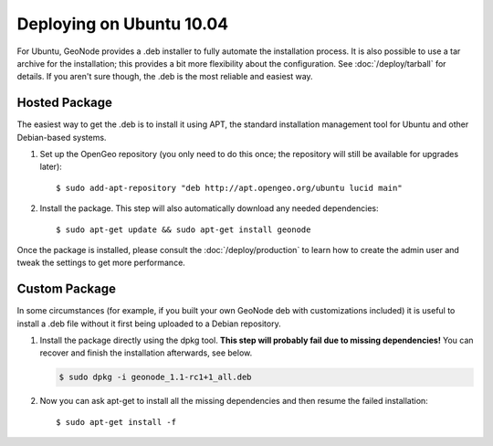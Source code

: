 Deploying on Ubuntu 10.04
=========================

For Ubuntu, GeoNode provides a .deb installer to fully automate the installation process.
It is also possible to use a tar archive for the installation; this provides a bit more flexibility about the configuration.
See :doc:`/deploy/tarball` for details.
If you aren't sure though, the .deb is the most reliable and easiest way.

Hosted Package
--------------

The easiest way to get the .deb is to install it using APT, the standard installation management tool for Ubuntu and other Debian-based systems.

1) Set up the OpenGeo repository (you only need to do this once; the repository will still be available for upgrades later)::

   $ sudo add-apt-repository "deb http://apt.opengeo.org/ubuntu lucid main"

2) Install the package. This step will also automatically download any needed dependencies::

   $ sudo apt-get update && sudo apt-get install geonode

Once the package is installed, please consult the :doc:`/deploy/production` to learn how to create the admin user and tweak the settings to get more performance.
 
Custom Package
--------------

In some circumstances (for example, if you built your own GeoNode deb with customizations included) it is useful to install a .deb file without it first being uploaded to a Debian repository.

1) Install the package directly using the dpkg tool.
   **This step will probably fail due to missing dependencies!**
   You can recover and finish the installation afterwards, see below.

   .. code-block:: bash

       $ sudo dpkg -i geonode_1.1-rc1+1_all.deb

2) Now you can ask apt-get to install all the missing dependencies and then resume the failed installation::

   $ sudo apt-get install -f

